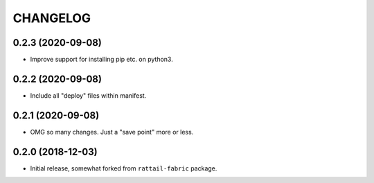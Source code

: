 
CHANGELOG
=========

0.2.3 (2020-09-08)
------------------

- Improve support for installing pip etc. on python3.


0.2.2 (2020-09-08)
------------------

- Include all "deploy" files within manifest.


0.2.1 (2020-09-08)
------------------

- OMG so many changes.  Just a "save point" more or less.


0.2.0 (2018-12-03)
------------------

- Initial release, somewhat forked from ``rattail-fabric`` package.
